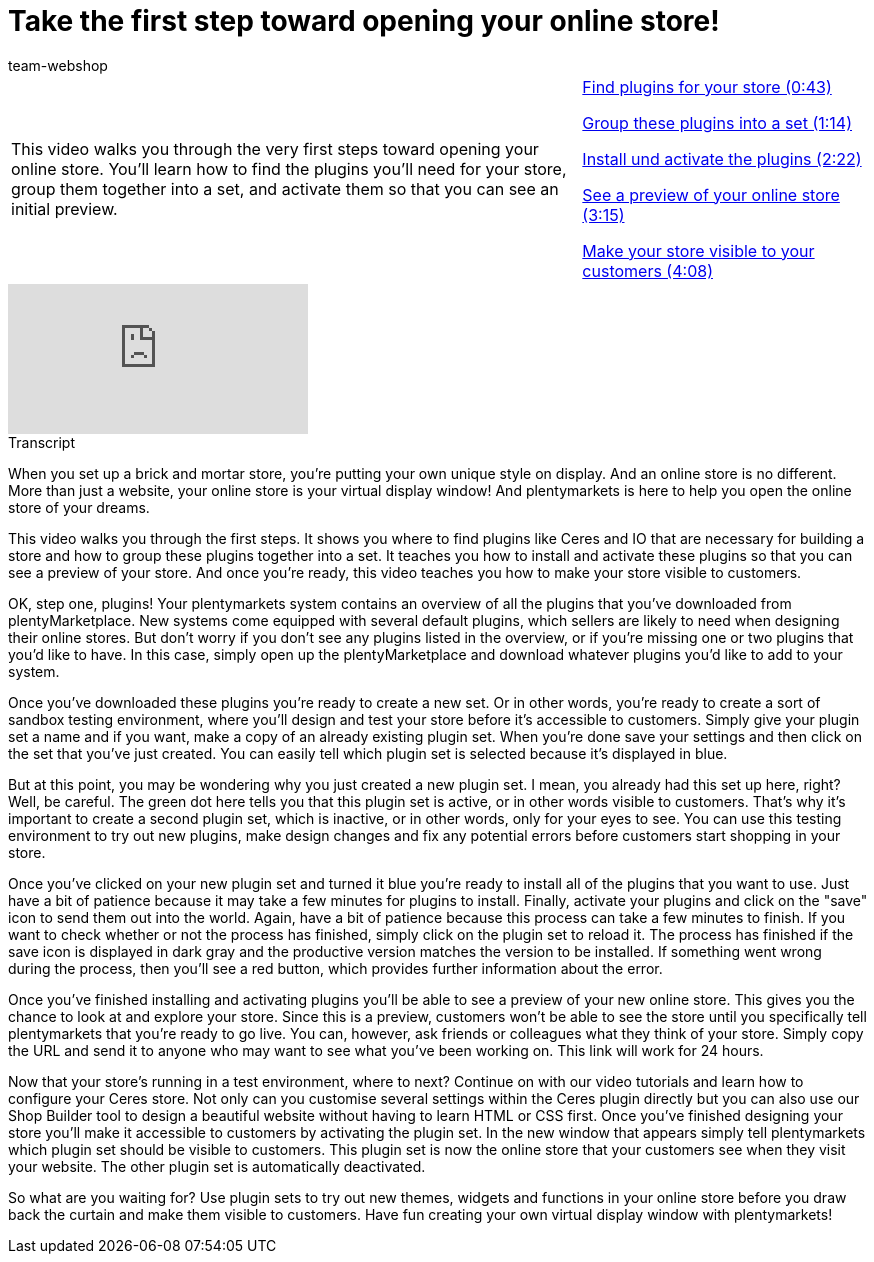 = Take the first step toward opening your online store!
:index: false
:id: BOIKYIL
:author: team-webshop

//tag::einleitung[]
[cols="2, 1" grid=none]
|===
|This video walks you through the very first steps toward opening your online store. You'll learn how to find the plugins you'll need for your store, group them together into a set, and activate them so that you can see an initial preview.
|<<videos/online-store/first-step-plugins#video, Find plugins for your store (0:43)>>

<<videos/online-store/first-step-set#video, Group these plugins into a set (1:14)>>

<<videos/online-store/first-step-install#video, Install und activate the plugins (2:22)>>

<<videos/online-store/first-step-preview#video, See a preview of your online store (3:15)>>

<<videos/online-store/first-step-live#video, Make your store visible to your customers (4:08)>>
|===
//end::einleitung[]

video::244324307[vimeo]


// tag::transkript[]
[.collapseBox]
.Transcript
--
When you set up a brick and mortar store, you're putting your own unique style on display. And an online store is no different.
More than just a website, your online store is your virtual display window! And plentymarkets is here to help you open the online store of your dreams.

This video walks you through the first steps. It shows you where to find plugins like Ceres and IO that are necessary for building a store and how to group these plugins together into a set. It teaches you how to install and activate these plugins so that you can see a preview of your store. And once you're ready, this video teaches you how to make your store visible to customers.

OK, step one, plugins! Your plentymarkets system contains an overview of all the plugins that you've downloaded from plentyMarketplace. New systems come equipped with several default plugins, which sellers are likely to need when designing their online stores. But don't worry if you don't see any plugins listed in the overview, or if you're missing one or two plugins that you'd like to have. In this case, simply open up the plentyMarketplace and download whatever plugins you'd like to add to your system.

Once you've downloaded these plugins you're ready to create a new set. Or in other words, you're ready to create a sort of sandbox testing environment, where you'll design and test your store before it's accessible to customers. Simply give your plugin set a name and if you want, make a copy of an already existing plugin set. When you're done save your settings and then click on the set that you've just created. You can easily tell which plugin set is selected because it's displayed in blue.

But at this point, you may be wondering why you just created a new plugin set. I mean, you already had this set up here, right?
Well, be careful. The green dot here tells you that this plugin set is active, or in other words visible to customers. That's why it's important to create a second plugin set, which is inactive, or in other words, only for your eyes to see. You can use this testing environment to try out new plugins, make design changes and fix any potential errors before customers start shopping in your store.

Once you've clicked on your new plugin set and turned it blue you're ready to install all of the plugins that you want to use. Just have a bit of patience because it may take a few minutes for plugins to install. Finally, activate your plugins and click on the "save" icon to send them out into the world. Again, have a bit of patience because this process can take a few minutes to finish. If you want to check whether or not the process has finished, simply click on the plugin set to reload it. The process has finished if the save icon is displayed in dark gray and the productive version matches the version to be installed. If something went wrong during the process, then you'll see a red button, which provides further information about the error.

Once you've finished installing and activating plugins you'll be able to see a preview of your new online store. This gives you the chance to look at and explore your store. Since this is a preview, customers won't be able to see the store until you specifically tell plentymarkets that you're ready to go live.
You can, however, ask friends or colleagues what they think of your store. Simply copy the URL and send it to anyone who may want to see what you've been working on. This link will work for 24 hours.

Now that your store's running in a test environment, where to next? Continue on with our video tutorials and learn how to configure your Ceres store.
Not only can you customise several settings within the Ceres plugin directly but you can also use our Shop Builder tool to design a beautiful website without having to learn HTML or CSS first. Once you've finished designing your store you'll make it accessible to customers by activating the plugin set. In the new window that appears simply tell plentymarkets which plugin set should be visible to customers. This plugin set is now the online store that your customers see when they visit your website. The other plugin set is automatically deactivated.

So what are you waiting for? Use plugin sets to try out new themes, widgets and functions in your online store before you draw back the curtain and make them visible to customers. Have fun creating your own virtual display window with plentymarkets!
--
//end::transkript[]
